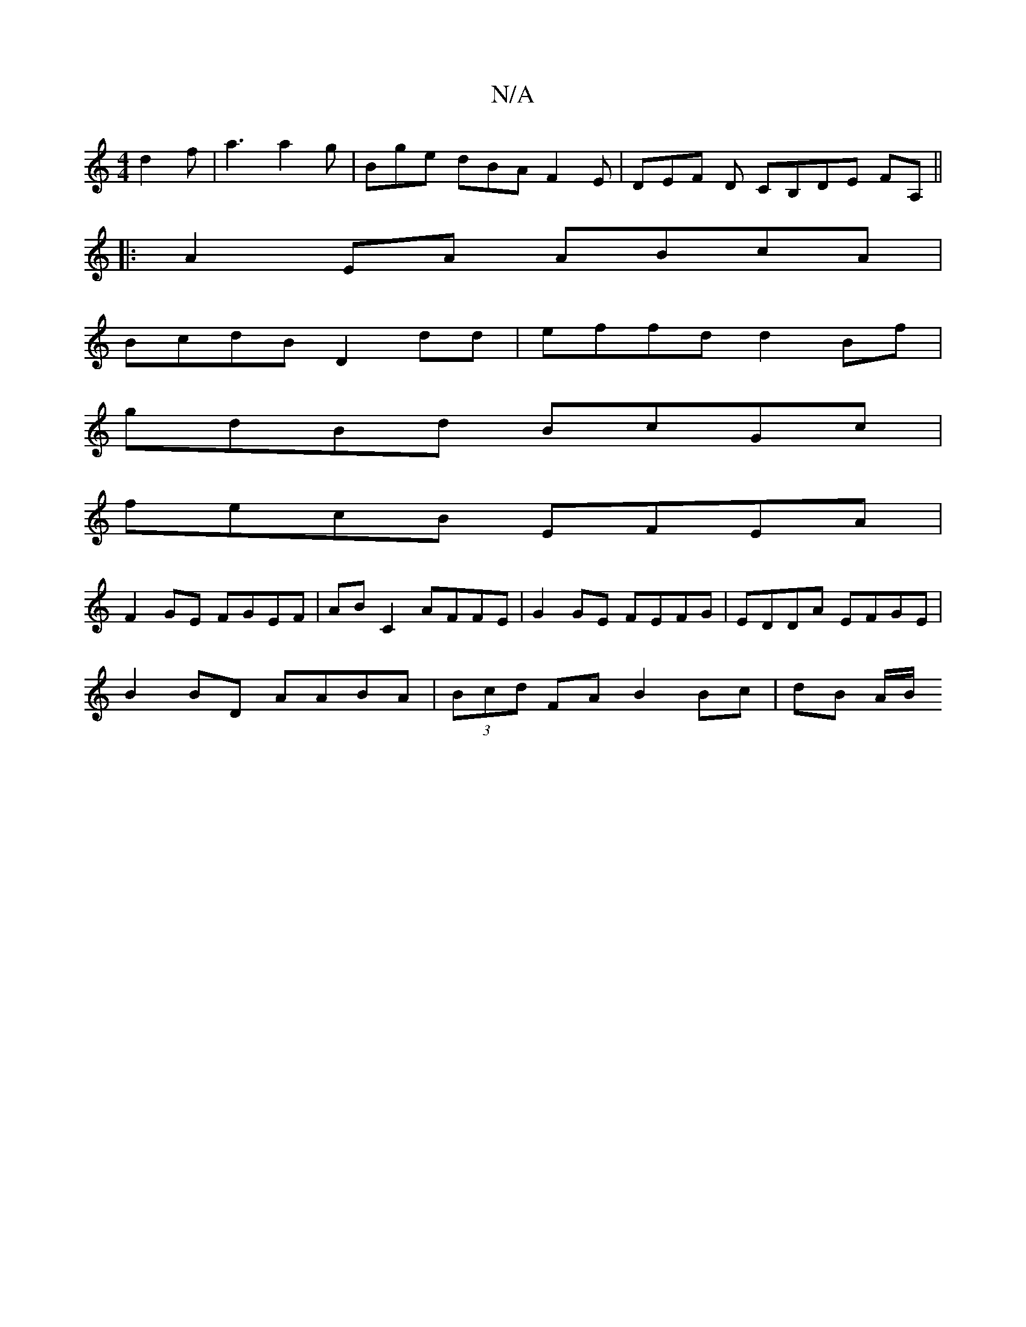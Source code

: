 X:1
T:N/A
M:4/4
R:N/A
K:Cmajor
 d2 f | a3 a2 g | Bge dBA F2E | DEF D CB,DE FA,||
|:A2 EA ABcA |
BcdB D2dd | effd d2 Bf |
gdBd BcGc |
fecB EFEA |
F2 GE FGEF | AB C2 AFFE | G2 GE FEFG | EDDA EFGE |
B2 BD AABA | (3Bcd FA B2 Bc|dB A/B/